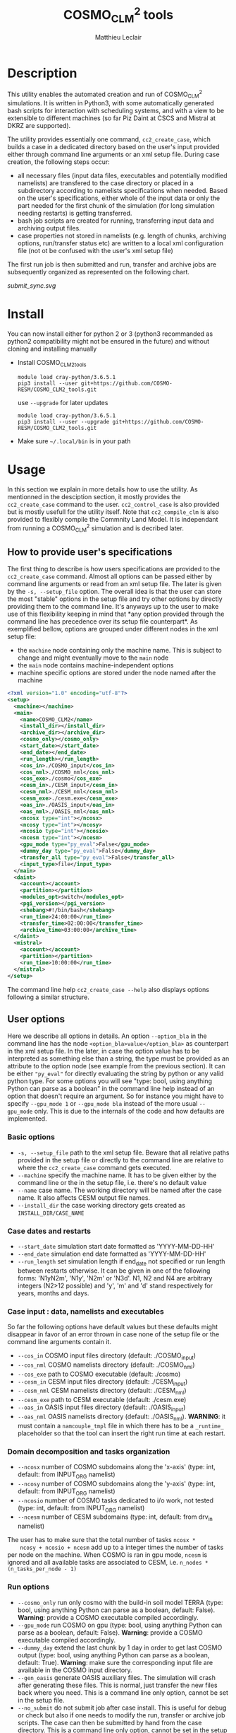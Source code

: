 # Created 2019-03-21 Thu 18:05
#+TITLE: COSMO_CLM^2 tools
#+AUTHOR: Matthieu Leclair
#+export_file_name: README
#+startup: overview

* Description
This utility enables the automated creation and run of COSMO_CLM^2
simulations. It is written in Python3, with some automatically
generated bash scripts for interaction with scheduling systems, and
with a view to be extensible to different machines (so far Piz Daint
at CSCS and Mistral at DKRZ are supported).

The utility provides essentially one command, =cc2_create_case=,
which builds a case in a dedicated directory based on the user's
input provided either through command line arguments or an xml setup
file. During case creation, the following steps occur:
- all necessary files (input data files, executables and potentially
  modified namelists) are transfered to the case directory or placed
  in a subdirectory according to namelists specifications when
  needed. Based on the user's specifications, either whole of the
  input data or only the part needed for the first chunk of the
  simulation (for long simulation needing restarts) is getting
  transferred.
- bash job scripts are created for running, transferring input data
  and archiving output files.
- case properties not stored in namelists (e.g. length of chunks,
  archiving options, run/transfer status etc) are written to a local
  xml configuration file (not ot be confused with the user's xml
  setup file)

The first run job is then submitted and run, transfer and archive
jobs are subsequently organized as represented on the following
chart.

#+caption: Schematics of jobs organization
#+name: fig:jobs_organization
[[submit_sync.svg]]

* Install
You can now install either for python 2 or 3 (python3 recommanded as
python2 compatibility might not be ensured in the future) and
without cloning and installing manually
- Install COSMO_CLM2_tools
  #+begin_src shell
    module load cray-python/3.6.5.1
    pip3 install --user git+https://github.com/COSMO-RESM/COSMO_CLM2_tools.git
  #+end_src
  use ~--upgrade~ for later updates
  #+begin_src shell
    module load cray-python/3.6.5.1
    pip3 install --user --upgrade git+https://github.com/COSMO-RESM/COSMO_CLM2_tools.git
  #+end_src
- Make sure =~/.local/bin= is in your path

* Usage
In this section we explain in more details how to use the
utility. As mentionned in the desciption section, it mostly provides
the ~cc2_create_case~ command to the user. ~cc2_control_case~ is
also provided but is mostly usefull for the utility itself. Note
that ~cc2_compile_clm~ is also provided to flexibly compile the
Commnity Land Model. It is independant from running a COSMO_CLM^2
simulation and is decribed later.

** How to provide user's specifications
The first thing to describe is how users specifications are
provided to the ~cc2_create_case~ command. Almost all options can
be passed either by command line arguments or read from an xml
setup file. The later is given by the ~-s, --setup_file~ option.
The overall idea is that the user can store the most "stable"
options in the setup file and try other options by directly
providing them to the command line. It's anyways up to the user to
make use of this flexibility keeping in mind that *any option
provided through the command line has precedence over its setup
file counterpart*. As exemplified bellow, options are grouped under
different nodes in the xml setup file:
- the ~machine~ node containing only the machine name. This is
  subject to change and might eventually move to the ~main~ node
- the ~main~ node contains machine-independent options
- machine specific options are stored under the node named after
  the machine

#+begin_src xml
  <?xml version="1.0" encoding="utf-8"?>
  <setup>
    <machine></machine>
    <main>
      <name>COSMO_CLM2</name>
      <install_dir></install_dir>
      <archive_dir></archive_dir>
      <cosmo_only></cosmo_only>
      <start_date></start_date>
      <end_date></end_date>
      <run_length></run_length>
      <cos_in>./COSMO_input</cos_in>
      <cos_nml>./COSMO_nml</cos_nml>
      <cos_exe>./cosmo</cos_exe>
      <cesm_in>./CESM_input</cesm_in>
      <cesm_nml>./CESM_nml</cesm_nml>
      <cesm_exe>./cesm.exe</cesm_exe>
      <oas_in>./OASIS_input</oas_in>
      <oas_nml>./OASIS_nml</oas_nml>
      <ncosx type="int"></ncosx>
      <ncosy type="int"></ncosy>
      <ncosio type="int"></ncosio>
      <ncesm type="int"></ncesm>
      <gpu_mode type="py_eval">False</gpu_mode>
      <dummy_day type="py_eval">False</dummy_day>
      <transfer_all type="py_eval">False</transfer_all>
      <input_type>file</input_type>
    </main>
    <daint>
      <account></account>
      <partition></partition>
      <modules_opt>switch</modules_opt>
      <pgi_version></pgi_version>
      <shebang>#!/bin/bash</shebang>
      <run_time>24:00:00</run_time>
      <transfer_time>02:00:00</transfer_time>
      <archive_time>03:00:00</archive_time>
    </daint>
    <mistral>
      <account></account>
      <partition></partition>
      <run_time>10:00:00</run_time>
    </mistral>
  </setup>
#+end_src

The command line help ~cc2_create_case --help~ also displays
options following a similar structure.

** User options
Here we describe all options in details. An option ~--option_bla~
in the command line has the node ~<option_bla>value</option_bla>~
as counterpart in the xml setup file. In the later, in case the
option value has to be interpreted as something else than a string,
the type must be provided as an attribute to the option node (see
example from the previous section). It can be either ~"py_eval"~
for directly evaluating the string by python or any valid python
type. For some options you will see "type: bool, using anything
Python can parse as a boolean" in the command line help instead of
an option that doesn't require an argument. So for instance you
might have to specify ~--gpu_mode 1~ or ~--gpu_mode bla~ instead
of the more usual ~--gpu_mode~ only. This is due to the internals
of the code and how defaults are implemented.

*** Basic options
- =-s, --setup_file= path to the xml setup file. Beware that all
  relative paths provided in the setup file or directly to the
  command line are relative to where the ~cc2_create_case~ command
  gets executed.
- =--machine= specify the machine name. It has to be given either by
  the command line or the in the setup file, i.e. there's no
  default value
- ~--name~ case name. The working directory will be named after
  the case name. It also affects CESM output file names.
- ~--install_dir~ the case working directory gets created as
  ~INSTALL_DIR/CASE_NAME~

*** Case dates and restarts
- ~--start_date~ simulation start date formatted as 'YYYY-MM-DD-HH'
- ~--end_date~ simulation end date formatted as 'YYYY-MM-DD-HH'
- ~--run_length~ set simulation length if end_date not specified
  or run length between restarts otherwise. It can be given in one
  of the following forms: 'N1yN2m', 'N1y', 'N2m' or 'N3d'. N1, N2
  and N4 are arbitrary integers (N2>12 possible) and 'y', 'm' and
  'd' stand respectively for years, months and days.

*** Case input : data, namelists and executables
So far the following options have default values but these
defaults might disappear in favor of an error thrown in case none
of the setup file or the command line arguments contain it.
- ~--cos_in~ COSMO input files directory (default: ./COSMO_input)
- ~--cos_nml~ COSMO namelists directory (default: ./COSMO_nml)
- ~--cos_exe~ path to COSMO executable (default: ./cosmo)
- ~--cesm_in~ CESM input files directory (default: ./CESM_input)
- ~--cesm_nml~ CESM namelists directory (default: ./CESM_nml)
- ~--cesm_exe~ path to CESM executable (default: ./cesm.exe)
- ~--oas_in~ OASIS input files directory (default: ./OASIS_input)
- ~--oas_nml~ OASIS namelists directory (default:
  ./OASIS_nml). *WARNING*: it must contain a =namcouple_tmpl= file
  in which there has to be a =_runtime_= placeholder so that the
  tool can insert the right run time at each restart.

*** Domain decomposition and tasks organization
- ~--ncosx~ number of COSMO subdomains along the 'x-axis' (type:
  int, default: from INPUT_ORG namelist)
- ~--ncosy~ number of COSMO subdomains along the 'y-axis' (type:
  int, default: from INPUT_ORG namelist)
- ~--ncosio~ number of COSMO tasks dedicated to i/o work, not
  tested (type: int, default: from INPUT_ORG namelist)
- ~--ncesm~ number of CESM subdomains (type: int, default: from
  drv_in namelist)
The user has to make sure that the total number of tasks ~ncosx *
    ncosy + ncosio + ncesm~ add up to a integer times the number of
tasks per node on the machine. When COSMO is ran in gpu mode,
~ncesm~ is ignored and all available tasks are associated to CESM,
i.e. ~n_nodes * (n_tasks_per_node - 1)~

*** Run options
- ~--cosmo_only~ run only cosmo with the build-in soil model TERRA
  (type: bool, using anything Python can parse as a boolean,
  default: False). *Warning*: provide a COSMO executable compiled
  accordingly.
- ~--gpu_mode~ run COSMO on gpu (type: bool, using anything Python
  can parse as a boolean, default: False). *Warning*: provide a
  COSMO executable compiled accordingly.
- ~--dummy_day~ extend the last chunk by 1 day in order to get
  last COSMO output (type: bool, using anything Python can parse
  as a boolean, default: True). *Warning*: make sure the
  corresponding input file are available in the COSMO input
  directory.
- ~--gen_oasis~ generate OASIS auxiliary files. The simulation
  will crash after generating these files. This is normal, just
  transfer the new files back where you need. This is a command
  line only option, cannot be set in the setup file.
- ~--no_submit~ do not submit job after case install. This is
  useful for debug or check but also if one needs to modify the
  run, transfer or archive job scripts. The case can then be
  submitted by hand from the case directory. This is a command
  line only option, cannot be set in the setup file.

*** Transfer of input data during simulation
- ~--transfer_all~ transfer all model input files at once before
  starting the simulation. If not, only transfer the data needed
  to run the first chunk (type: bool, using anything Python can
  parse as a boolean, default: True). This default value will most
  probably be switched to False in a close future.
- ~--input_type~ either 'file' or 'symlink'. In the second case,
  only a link to the original input file is created in the working
  directory instead of an actual file. *Warning* the file system
  where the original input files are stored has to be accessible
  from the compute nodes. use in conjunction with
  ~--transfer_all=1~.

*** Archiving
- ~--archive_dir~ directory where output and restart files are
  archived (default: None). If not provided either to the command
  line or by the setup file, no archiving is performed.
- ~--archive_rm~ remove original output files from the case
  directory when archiving (type: bool, using anything Python can
  parse as a boolean, default: False)

*** Scheduling options
Options for the scheduling system
- ~--run_time~ reserved time for run job (default: '24:00:00' on
  daint, '08:00:00' on mistral)
- ~--transfer_time~ reserved time for transfer job (default:
  '02:00:00')
- ~--archive_time~ reserved time for archive job (default:
  '03:00:00')

*** SLURM options
Options specific to the SLURM scheduling system
- ~--account~ account to use for submitted job scripts (default:
  infered from $PROJECT on daint, None on mistral)
- ~--partition~ queue to witch the run job gets submitted, mostly
  useful for debug (default: None).

*** Daint specific options
- ~--modules_opt~ option for loading modules at run time. Either
  'switch', 'none' or 'purge' (default: switch)
- ~--pgi_version~ specify pgi compiler version at run time (default: None)
- ~--shebang~ run job script shebang (default: '#!/bin/bash')

*** Mistral specific options
None so far

* Development
In this section we describe a bit how the utility is implemented and
how one can add options or support for a new machine.
